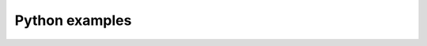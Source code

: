 ###############
Python examples
###############

.. code-block:: python
   :emphasize-lines: 6

   >>> capitals.update({
   ...     "Lebanon": "Beirut",
   ...     "Norway": "Oslo",
   ...     "France": "Paris",
   ... })
   >>> [capitals.get(k) for k in ("Lebanon", "Norway", "Bahamas")]
   ['Beirut', 'Oslo', 'Nassau']

